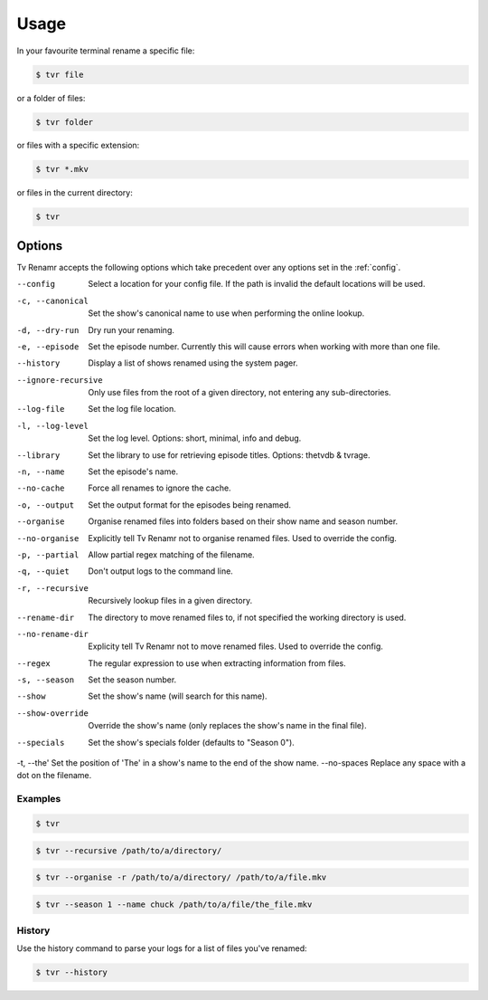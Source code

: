 .. _usage:

Usage
=====

In your favourite terminal rename a specific file:

.. code-block:: bash

    $ tvr file

or a folder of files:

.. code-block:: bash

    $ tvr folder

or files with a specific extension:

.. code-block:: bash

    $ tvr *.mkv

or files in the current directory:

.. code-block:: bash

    $ tvr


Options
-------

Tv Renamr accepts the following options which take precedent over any options set in the :ref:`config`.

--config            Select a location for your config file. If the path is invalid the default locations will be used.
-c, --canonical     Set the show's canonical name to use when performing the online lookup.
-d, --dry-run       Dry run your renaming.
-e, --episode       Set the episode number. Currently this will cause errors when working with more than one file.
--history           Display a list of shows renamed using the system pager.
--ignore-recursive  Only use files from the root of a given directory, not entering any sub-directories.
--log-file          Set the log file location.
-l, --log-level     Set the log level. Options: short, minimal, info and debug.
--library           Set the library to use for retrieving episode titles. Options: thetvdb & tvrage.
-n, --name          Set the episode's name.
--no-cache          Force all renames to ignore the cache.
-o, --output        Set the output format for the episodes being renamed.
--organise          Organise renamed files into folders based on their show name and season number.
--no-organise       Explicitly tell Tv Renamr not to organise renamed files. Used to override the config.
-p, --partial       Allow partial regex matching of the filename.
-q, --quiet         Don't output logs to the command line.
-r, --recursive     Recursively lookup files in a given directory.
--rename-dir        The directory to move renamed files to, if not specified the working directory is used.
--no-rename-dir     Explicity tell Tv Renamr not to move renamed files. Used to override the config.
--regex             The regular expression to use when extracting information from files.
-s, --season        Set the season number.
--show              Set the show's name (will search for this name).
--show-override     Override the show's name (only replaces the show's name in the final file).
--specials          Set the show's specials folder (defaults to "Season 0").
-t, --the'          Set the position of 'The' in a show's name to the end of the show name.
--no-spaces         Replace any space with a dot on the filename.

Examples
~~~~~~~~

.. code-block:: bash

    $ tvr

.. code-block:: bash

    $ tvr --recursive /path/to/a/directory/

.. code-block:: bash

    $ tvr --organise -r /path/to/a/directory/ /path/to/a/file.mkv

.. code-block:: bash

    $ tvr --season 1 --name chuck /path/to/a/file/the_file.mkv


History
~~~~~~~

Use the history command to parse your logs for a list of files you've renamed:

.. code-block:: bash

    $ tvr --history
